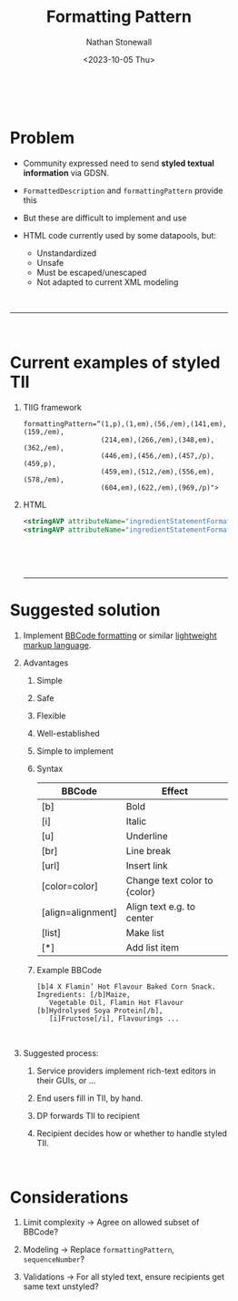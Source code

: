#+title: Formatting Pattern
#+author: Nathan Stonewall
#+email: nathan.stonewall@gs1.se
#+date: <2023-10-05 Thu>
#+OPTIONS: H:1 num:nil \n author:Nathan Stonewall date:2023-09-15 d:(not "HORSE")
# #+TOC: headlines 1
#+MACRO: NEWLINE @@latex:\\@@ @@html:<br>@@
#+HTML_HEAD: <style type="text/css">body{ max-width:40%; margin: auto;} .custom-list { margin-bottom: 50px; }</style>

{{{NEWLINE}}}
* Problem
- Community expressed need to send **styled textual information** via GDSN.

- ~FormattedDescription~ and ~formattingPattern~ provide this

- But these are difficult to implement and use

- HTML code currently used by some datapools, but:
    - Unstandardized
    - Unsafe

    :HORSE:
    HTML can be used to run JavaScript, leading to cross-site scripting.

    Cross-site scripting involves an attacker injecting a script into a web application's output
    and executing it from a user's browser.

    User-input HTML makes websites more susceptible to hacking.
    :END:
    - Must be escaped/unescaped
    - Not adapted to current XML modeling

{{{NEWLINE}}}
-----
{{{NEWLINE}}}
* Current examples of styled TII
*** TIIG framework
#+BEGIN_SRC text
formattingPattern=“(1,p),(1,em),(56,/em),(141,em),(159,/em),
                   (214,em),(266,/em),(348,em),(362,/em),
                   (446,em),(456,/em),(457,/p),(459,p),
                   (459,em),(512,/em),(556,em),(578,/em),
                   (604,em),(622,/em),(969,/p)">
#+END_SRC
*** HTML
#+BEGIN_SRC xml
<stringAVP attributeName="ingredientStatementFormattingPattern">&lt;u&gt;Stuff&lt;/u&gt;</stringAVP>
<stringAVP attributeName="ingredientStatementFormattingPattern">stuff&lt;br&gt;Ingredients: Stuff</stringAVP>
#+END_SRC

{{{NEWLINE}}}


{{{NEWLINE}}}

-----

* Suggested solution

** Implement [[https://en.wikipedia.org/wiki/BBCode][BBCode formatting]] or similar [[https://en.wikipedia.org/wiki/Lightweight_markup_language][lightweight markup language]].
:HORSE:
BBCode acts as a buffer for HTML.
So while you can do hundreds of different things with HTML, BBCode limits you to a few basic operations.
:END:

** Advantages
**** Simple
:HORSE:
HTML is large and complex; BBCode can be learned in a few minutes.
:END:
**** Safe
**** Flexible
**** Well-established
**** Simple to implement
:HORSE:
Parsers available for any imaginable tooling.
:END:


*** Syntax
| BBCode            | Effect                       |
|-------------------+------------------------------|
| [b]               | Bold                         |
| [i]               | Italic                       |
| [u]               | Underline                    |
| [br]              | Line break                   |
| [url]             | Insert link                  |
| [color=color]     | Change text color to {color} |
| [align=alignment] | Align text e.g. to center    |
| [list]            | Make list                    |
| [*]               | Add list item                |
|-------------------+------------------------------|


*** Example BBCode
#+BEGIN_SRC text
[b]4 X Flamin’ Hot Flavour Baked Corn Snack. Ingredients: [/b]Maize,
   Vegetable Oil, Flamin Hot Flavour [b]Hydrolysed Soya Protein[/b],
   [i]Fructose[/i], Flavourings ...
#+END_SRC

{{{NEWLINE}}}

** Suggested process:
***** Service providers implement rich-text editors in their GUIs, or ...
***** End users fill in TII, by hand.
***** DP forwards TII to recipient
***** Recipient decides how or whether to handle styled TII.

{{{NEWLINE}}}

* Considerations
***** Limit complexity → Agree on allowed subset of BBCode?
***** Modeling         → Replace ~formattingPattern~, ~sequenceNumber~?
***** Validations      → For all styled text, ensure recipients get same text unstyled?
{{{NEWLINE}}}
